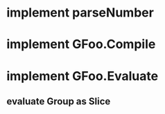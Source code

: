 * implement parseNumber
* implement GFoo.Compile
* implement GFoo.Evaluate
** evaluate Group as Slice
